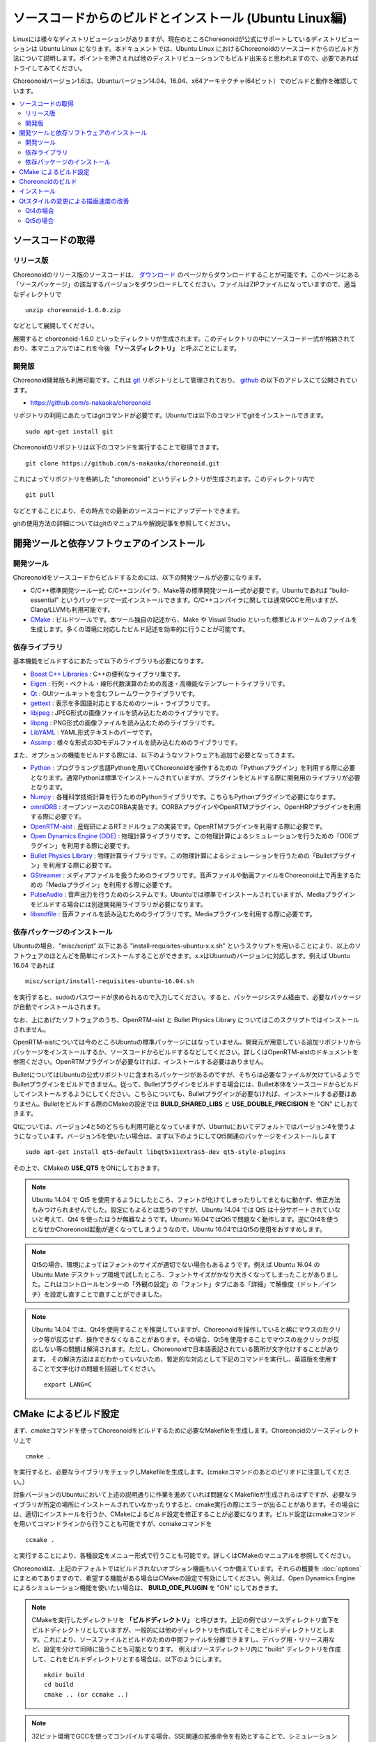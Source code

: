 
ソースコードからのビルドとインストール (Ubuntu Linux編)
=======================================================

.. sectionauthor:: 中岡 慎一郎 <s.nakaoka@aist.go.jp>

Linuxには様々なディストリビューションがありますが、現在のところChoreonoidが公式にサポートしているディストリビューションは Ubuntu Linux になります。本ドキュメントでは、Ubuntu Linux におけるChoreonoidのソースコードからのビルド方法について説明します。ポイントを押さえれば他のディストリビューションでもビルド出来ると思われますので、必要であればトライしてみてください。

Choreonoidバージョン1.6は、Ubuntuバージョン14.04、16.04、x64アーキテクチャ(64ビット）でのビルドと動作を確認しています。

.. contents::
   :local:


ソースコードの取得
------------------

リリース版
~~~~~~~~~~

Choreonoidのリリース版のソースコードは、 `ダウンロード <http://choreonoid.org/ja/download.html>`_ のページからダウンロードすることが可能です。このページにある「ソースパッケージ」の該当するバージョンをダウンロードしてください。ファイルはZIPファイルになっていますので、適当なディレクトリで ::

 unzip choreonoid-1.6.0.zip

などとして展開してください。

展開すると choreonoid-1.6.0 といったディレクトリが生成されます。このディレクトリの中にソースコード一式が格納されており、本マニュアルではこれを今後 **「ソースディレクトリ」** と呼ぶことにします。


開発版
~~~~~~

Choreonoid開発版も利用可能です。これは `git <http://git-scm.com/>`_ リポジトリとして管理されており、 `github <https://github.com/>`_ の以下のアドレスにて公開されています。

- https://github.com/s-nakaoka/choreonoid

リポジトリの利用にあたってはgitコマンドが必要です。Ubuntuでは以下のコマンドでgitをインストールできます。 ::

 sudo apt-get install git

Choreonoidのリポジトリは以下のコマンドを実行することで取得できます。 ::

 git clone https://github.com/s-nakaoka/choreonoid.git

これによってリポジトリを格納した "choreonoid" というディレクトリが生成されます。このディレクトリ内で ::

 git pull

などとすることにより、その時点での最新のソースコードにアップデートできます。

gitの使用方法の詳細についてはgitのマニュアルや解説記事を参照してください。


開発ツールと依存ソフトウェアのインストール
------------------------------------------

開発ツール
~~~~~~~~~~

Choreonoidをソースコードからビルドするためには、以下の開発ツールが必要になります。

- C/C++標準開発ツール一式: C/C++コンパイラ、Make等の標準開発ツール一式が必要です。Ubuntuであれば "build-essential" というパッケージで一式インストールできます。C/C++コンパイラに関しては通常GCCを用いますが、Clang/LLVMも利用可能です。
- `CMake <http://www.cmake.org/>`_ :  ビルドツールです。本ツール独自の記述から、Make や Visual Studio といった標準ビルドツールのファイルを生成します。多くの環境に対応したビルド記述を効率的に行うことが可能です。

依存ライブラリ
~~~~~~~~~~~~~~  
  
基本機能をビルドするにあたって以下のライブラリも必要になります。

* `Boost C++ Libraries <http://www.boost.org/>`_ : C++の便利なライブラリ集です。
* `Eigen <eigen.tuxfamily.org>`_ : 行列・ベクトル・線形代数演算のための高速・高機能なテンプレートライブラリです。
* `Qt <http://qt-project.org/>`_ : GUIツールキットを含むフレームワークライブラリです。
* `gettext <http://www.gnu.org/s/gettext/>`_ : 表示を多国語対応とするためのツール・ライブラリです。
* `libjpeg <http://libjpeg.sourceforge.net/>`_ : JPEG形式の画像ファイルを読み込むためのライブラリです。
* `libpng <http://www.libpng.org/pub/png/libpng.html>`_ : PNG形式の画像ファイルを読み込むためのライブラリです。
* `LibYAML <http://pyyaml.org/wiki/LibYAML>`_ : YAML形式テキストのパーサです。
* `Assimp <http://assimp.sourceforge.net/>`_ : 様々な形式の3Dモデルファイルを読み込むためのライブラリです。

また、オプションの機能をビルドする際には、以下のようなソフトウェアも追加で必要となってきます。

* `Python <https://www.python.org/>`_ : プログラミング言語Pythonを用いてChoreonoidを操作するための「Pythonプラグイン」を利用する際に必要となります。通常Pythonは標準でインストールされていますが、プラグインをビルドする際に開発用のライブラリが必要となります。
* `Numpy <http://www.numpy.org/>`_ : 各種科学技術計算を行うためのPythonライブラリです。こちらもPythonプラグインで必要になります。
* `omniORB <http://omniorb.sourceforge.net/>`_ : オープンソースのCORBA実装です。CORBAプラグインやOpenRTMプラグイン、OpenHRPプラグインを利用する際に必要です。
* `OpenRTM-aist <http://openrtm.org/>`_ : 産総研によるRTミドルウェアの実装です。OpenRTMプラグインを利用する際に必要です。
* `Open Dynamics Engine (ODE) <http://www.ode.org/>`_ : 物理計算ライブラリです。この物理計算によるシミュレーションを行うための「ODEプラグイン」を利用する際に必要です。
* `Bullet Physics Library <http://bulletphysics.org>`_ : 物理計算ライブラリです。この物理計算によるシミュレーションを行うための「Bulletプラグイン」を利用する際に必要です。
* `GStreamer <http://gstreamer.freedesktop.org/>`_ : メディアファイルを扱うためのライブラリです。音声ファイルや動画ファイルをChoreonoid上で再生するための「Mediaプラグイン」を利用する際に必要です。
* `PulseAudio <http://www.freedesktop.org/wiki/Software/PulseAudio/>`_ : 音声出力を行うためのシステムです。Ubuntuでは標準でインストールされていますが、Mediaプラグインをビルドする場合には別途開発用ライブラリが必要になります。
* `libsndfile <http://www.mega-nerd.com/libsndfile/>`_ : 音声ファイルを読み込むためのライブラリです。Mediaプラグインを利用する際に必要です。

.. _build-ubuntu-install-packages:

依存パッケージのインストール
~~~~~~~~~~~~~~~~~~~~~~~~~~~~
  
Ubuntuの場合、"misc/script" 以下にある "install-requisites-ubuntu-x.x.sh" というスクリプトを用いることにより、以上のソフトウェアのほとんどを簡単にインストールすることができます。x.xはUbuntuのバージョンに対応します。例えば Ubuntu 16.04 であれば ::

 misc/script/install-requisites-ubuntu-16.04.sh

を実行すると、sudoのパスワードが求められるので入力してください。すると、パッケージシステム経由で、必要なパッケージが自動でインストールされます。

なお、上にあげたソフトウェアのうち、OpenRTM-aist と Bullet Physics Library についてはこのスクリプトではインストールされません。

OpenRTM-aistについては今のところUbuntuの標準パッケージにはなっていません。開発元が用意している追加リポジトリからパッケージをインストールするか、ソースコードからビルドするなどしてください。詳しくはOpenRTM-aistのドキュメントを参照ください。OpenRTMプラグインが必要なければ、インストールする必要はありません。

BulletについてはUbuntuの公式リポジトリに含まれるパッケージがあるのですが、そちらは必要なファイルが欠けているようでBulletプラグインをビルドできません。従って、Bulletプラグインをビルドする場合には、Bullet本体をソースコードからビルドしてインストールするようにしてください。こちらについても、Bulletプラグインが必要なければ、インストールする必要はありません。Bulletをビルドする際のCMakeの設定では **BUILD_SHARED_LIBS** と **USE_DOUBLE_PRECISION** を "ON" にしおてきます。

Qtについては、バージョン4と5のどちらも利用可能となっていますが、Ubuntuにおいてデフォルトではバージョン4を使うようになっています。バージョン5を使いたい場合は、まず以下のようにしてQt5関連のパッケージをインストールします ::

 sudo apt-get install qt5-default libqt5x11extras5-dev qt5-style-plugins

その上で、CMakeの **USE_QT5** をONにしておきます。

.. note:: Ubuntu 14.04 で Qt5 を使用するようにしたところ、フォントが化けてしまったりしてまともに動かず、修正方法もみつけられませんでした。設定にもよるとは思うのですが、Ubuntu 14.04 では Qt5 は十分サポートされていないと考えて、Qt4 を使ったほうが無難なようです。Ubuntu 16.04ではQt5で問題なく動作します。逆にQt4を使うとなぜかChoreonoid起動が遅くなってしまうようなので、Ubuntu 16.04ではQt5の使用をおすすめします。

.. note:: Qt5の場合、環境によってはフォントのサイズが適切でない場合もあるようです。例えば Ubuntu 16.04 の Ubuntu Mate デスクトップ環境で試したところ、フォントサイズがかなり大きくなってしまったことがありました。これはコントロールセンターの「外観の設定」の「フォント」タブにある「詳細」で解像度（ドット／インチ）を設定し直すことで直すことができました。

.. note:: Ubuntu 14.04 では、Qt4を使用することを推奨していますが、Choreonoidを操作していると稀にマウスの左クリック等が反応せず、操作できなくなることがあります。その場合、Qt5を使用することでマウスの左クリックが反応しない等の問題は解消されます。ただし、Choreonoidで日本語表記されている箇所が文字化けすることがあります。
 その解決方法はまだわかっていないため、暫定的な対応として下記のコマンドを実行し、英語版を使用することで文字化けの問題を回避してください。 ::

  export LANG=C

.. _build-ubuntu-cmake:
	  
CMake によるビルド設定
----------------------

まず、cmakeコマンドを使ってChoreonoidをビルドするために必要なMakefileを生成します。Choreonoidのソースディレクトリ上で ::

 cmake .

を実行すると、必要なライブラリをチェックしMakefileを生成します。(cmakeコマンドのあとのピリオドに注意してください。）

対象バージョンのUbuntuにおいて上述の説明通りに作業を進めていれば問題なくMakefileが生成されるはずですが、必要なライブラリが所定の場所にインストールされていなかったりすると、cmake実行の際にエラーが出ることがあります。その場合には、適切にインストールを行うか、CMakeによるビルド設定を修正することが必要になります。ビルド設定はcmakeコマンドを用いてコマンドラインから行うことも可能ですが、ccmakeコマンドを ::

 ccmake .

と実行することにより、各種設定をメニュー形式で行うことも可能です。詳しくはCMakeのマニュアルを参照してください。

Choreonoidは、上記のデフォルトではビルドされないオプション機能もいくつか備えています。それらの概要を :doc:`options` にまとめてありますので、希望する機能がある場合はCMakeの設定で有効にしてください。例えば、Open Dynamics Engine によるシミュレーション機能を使いたい場合は、 **BUILD_ODE_PLUGIN** を "ON" にしておきます。


.. note:: CMakeを実行したディレクトリを **「ビルドディレクトリ」** と呼びます。上記の例ではソースディレクトリ直下をビルドディレクトリとしていますが、一般的には他のディレクトリを作成してそこをビルドディレクトリとします。これにより、ソースファイルとビルドのための中間ファイルを分離できますし、デバッグ用・リリース用など、設定を分けて同時に扱うことも可能となります。
 例えばソースディレクトリ内に "build" ディレクトリを作成して、これをビルドディレクトリとする場合は、以下のようにします。 :: 

  mkdir build
  cd build
  cmake .. (or ccmake ..)


.. note:: 32ビット環境でGCCを使ってコンパイルする場合、SSE関連の拡張命令を有効とすることで、シミュレーションなどの実行速度がより速いバイナリを生成できます。これはCMakeの **ADDITIONAL_CXX_FLAGS_RELEASE** に以下のようなオプションを入力することで実現できます。 ::

  -mtune=core2 -march=core2 -mfpmath=sse -msse -msse2 -msse3 -mssse3 -msse4 -msse4.1 -msse4.2

 開発者の環境で試したところ、この記述を行うことによりシミュレーションの実行速度が10〜15%程度速くなりました。

 なお、64ビット環境ではデフォルトでこのような拡張命令を使うようになっており、特に設定する必要はありません。また、64ビット環境では、32ビット環境で上記の対応を行った場合よりもさらに実行速度が向上するようです。

.. _install_build-ubuntu_build:

Choreonoidのビルド
------------------

CMakeによりMakefileの生成が成功すれば、makeコマンドでChoreonoidをビルドします。CMakeを実行したディレクトリ（ビルドディレクトリ）で ::

 make

を実行します。

マルチコアCPUであれば、"-j" オプションにより並列ビルドを行うことでビルド時間を短縮できます。例えば、 ::

 make -j4

とすると、最大で４つのビルドプロセスが同時に実行されることになります。通常論理コア数に1〜2を足した程度のプロセス数を指定することで、CPU能力を最大限に活かした並列ビルドができるのではないかと思われます。

なお、CMakeが生成したMakefileによるmakeでは、実行コマンドの詳細は表示されず、ビルド過程がすっきりとまとまった表示で出力されます。これはビルドの進行を確認する際には大変見やすくてよいのですが、GCCに与えている細かなコンパイルオプションなどは確認できません。その必要があるときには、 ::

 make VERBOSE=1

というように VERBOSE変数をオンにしてmakeを行うことで、全てのコマンド実行文の詳細を出力させることも可能です。

.. _build-ubuntu_install:

インストール
------------

Linuxでは、ビルドディレクトリ内に生成される実行ファイルを（インストール作業なしに）そのまま実行することが可能です。ビルドに成功すれば、ビルドディレクトリ内の"bin"というディレクトリの下に "choreonoid" という実行ファイルが生成されていますので、これを実行してください。 ::

 bin/choreonoid

ビルドに問題がなければ、Choreonoidのメインウィンドウが起動します。

このようにインストール作業なしに実行できるのは便利なのですが、一般的にはインストール作業を行なって、インストール先の実行ファイルを実行することになります。これを行うためには、ビルドディレクトリ上で ::

 make install

を実行します。すると、実行に必要なファイル一式が所定のディレクトリにインストールされます。

Linuxではデフォルトのインストール先は "/usr/local" となっています。このディレクトリへの書き込みは通常はroot権限が必要ですので、 ::

 sudo make install

とする必要があります。

インストール先は、CMakeの **CMAKE_INSTALL_PREFIX** の設定で変更することも可能です。複数のアカウントで利用する必要がなければ、ホームディレクトリのどこかをインストール先にしてもOKです。この場合、インストール時にsudoをする必要もなくなります。

なお、通常はインストール先のlibディレクトリに共有ライブラリパスが通っている必要がありますが、 **ENABLE_INSTALL_RPATH** を "ON" にしておくと、パスが通っていなくてもそのまま動かすことが可能となります。


Qtスタイルの変更による描画速度の改善
-------------------

Choreonoidが利用しているGUIライブラリのQtでは、ボタン等のGUI部品の外観をカスタマイズする「スタイル」機能が備わっています。そして、Ubuntuのデフォルト状態では、このQtのスタイルが、Linuxの標準GUIライブラリである "GTK+" の外観と同じになるように設定されています。実はGTK+自体も見た目をカスタマイズする機能を備えているのですが、QtのGTK+スタイルは、GTK+においてカスタマイズされた見た目もダイナミックに反映してくれます。

これは外観の統一という点で大変素晴らしい機能なのですが、GTK+の動的なスタイル設定をQtでも反映させることにはやはりコストがかかってしまうようで、このデフォルト状態ではQtのGUI部品の描画が大変遅くなってしまいます。それでも通常のアプリケーションではさほど問題にならないのですが、Choreonoidでは例えばロボットの関節角の表示や変更を行うGUI機能があり、これをロボットの動きと連動させる場合などには、多くのGUI部品をスムーズに描画することが求められます。しかしQtのスタイルがGTK+スタイルであると、このような場合に描画がスムーズでなくなってしまいます。

これを解決するため、QtのスタイルをGTK+でないスタイルに変更しておくことをお勧めします。これを行う方法はQt4とQt5で異なるのですが、以下にそれぞれの方法を示します。

Qt4の場合
~~~~~~

Qt4では、以下に示す "qtconfig-qt4" というGUIツールを使うのが簡単です。（コマンドラインから "qtconfig-qt4" を実行するか、アプリケーションメニューから「Qt4設定」を実行すると、このツールが起動します。）

このツール上で、「外観」タブの「GUIスタイル」について、適当な変更を行なってください。例えば "Cleanlooks" スタイルに変更します。

.. image:: images/qtconfig-qt4-1.png

次に、「フォント」タブの「スタイル」を "Regular" に変更します。これを行わないとフォントが太字で表示されてしまいます。

.. image:: images/qtconfig-qt4-2.png

Qt スタイルを "Cleanlooks" スタイルに変更した場合、Choreonoid のツールチップが正常に表示されません。
これを修正するために、「外観」タブの「パレットの調整」から「ツールチップのテキスト」を選択してフォントの色を黒色に変更します。
これでツールチップが正常に表示されるようになります。

.. image:: images/qtconfig-qt4-3.png

最後に、メニューの「ファイル」-「保存」を実行すると、この設定が反映されます。
   
Qt5の場合
~~~~~~

Qt5では上記のQt4の設定ツールのようなものは利用できなくなってしまったようです。そこで環境変数"QT_STYLE_OVERRIDE"を使ってスタイルを変更することにします。 ::

 export QT_STYLE_OVERRIDE=スタイル名

などとしてこの変数にスタイル名を設定します。

スタイルとしてはまずFusion, Windows, GTK+が利用可能なようです。Ubuntuでは恐らくGTK+がデフォルトになっていて、この場合Gtk+と同じ外観になるのですが、これは上述のように動作が遅くなってしまいます。Ubuntu 16.04では qt5-sytle-plugins というパッケージをインストールすることで他にCleanlooks, Motif, Plastiqueというスタイルも利用可能になります。この中でおすすめはCleanlooksです。

環境変数によるスタイルの設定を行った後にQtのアプリケーションを起動すると、そのスタイルが使われるようになります。例えば ::

 export QT_SYTLE_OVERRIDE=Cleanlooks

という記述を .profile ファイルに記述しておけば、OS起動の度に設定しなくても、このスタイルが使われるようになります。

